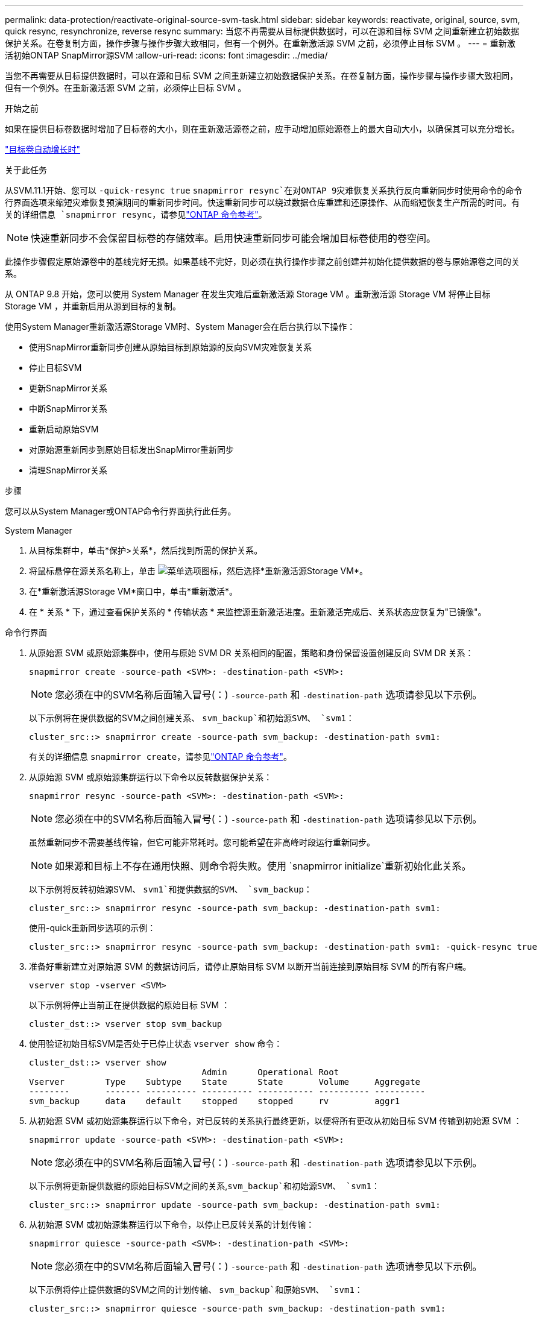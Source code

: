 ---
permalink: data-protection/reactivate-original-source-svm-task.html 
sidebar: sidebar 
keywords: reactivate, original, source, svm, quick resync, resynchronize, reverse resync 
summary: 当您不再需要从目标提供数据时，可以在源和目标 SVM 之间重新建立初始数据保护关系。在卷复制方面，操作步骤与操作步骤大致相同，但有一个例外。在重新激活源 SVM 之前，必须停止目标 SVM 。 
---
= 重新激活初始ONTAP SnapMirror源SVM
:allow-uri-read: 
:icons: font
:imagesdir: ../media/


[role="lead"]
当您不再需要从目标提供数据时，可以在源和目标 SVM 之间重新建立初始数据保护关系。在卷复制方面，操作步骤与操作步骤大致相同，但有一个例外。在重新激活源 SVM 之前，必须停止目标 SVM 。

.开始之前
如果在提供目标卷数据时增加了目标卷的大小，则在重新激活源卷之前，应手动增加原始源卷上的最大自动大小，以确保其可以充分增长。

link:destination-volume-grows-automatically-concept.html["目标卷自动增长时"]

.关于此任务
从SVM.11.1开始、您可以 `-quick-resync true` `snapmirror resync`在对ONTAP 9灾难恢复关系执行反向重新同步时使用命令的命令行界面选项来缩短灾难恢复预演期间的重新同步时间。快速重新同步可以绕过数据仓库重建和还原操作、从而缩短恢复生产所需的时间。有关的详细信息 `snapmirror resync`，请参见link:https://docs.netapp.com/us-en/ontap-cli/snapmirror-resync.html["ONTAP 命令参考"^]。


NOTE: 快速重新同步不会保留目标卷的存储效率。启用快速重新同步可能会增加目标卷使用的卷空间。

此操作步骤假定原始源卷中的基线完好无损。如果基线不完好，则必须在执行操作步骤之前创建并初始化提供数据的卷与原始源卷之间的关系。

从 ONTAP 9.8 开始，您可以使用 System Manager 在发生灾难后重新激活源 Storage VM 。重新激活源 Storage VM 将停止目标 Storage VM ，并重新启用从源到目标的复制。

使用System Manager重新激活源Storage VM时、System Manager会在后台执行以下操作：

* 使用SnapMirror重新同步创建从原始目标到原始源的反向SVM灾难恢复关系
* 停止目标SVM
* 更新SnapMirror关系
* 中断SnapMirror关系
* 重新启动原始SVM
* 对原始源重新同步到原始目标发出SnapMirror重新同步
* 清理SnapMirror关系


.步骤
您可以从System Manager或ONTAP命令行界面执行此任务。

[role="tabbed-block"]
====
--
.System Manager
. 从目标集群中，单击*保护>关系*，然后找到所需的保护关系。
. 将鼠标悬停在源关系名称上，单击 image:icon_kabob.gif["菜单选项图标"]，然后选择*重新激活源Storage VM*。
. 在*重新激活源Storage VM*窗口中，单击*重新激活*。
. 在 * 关系 * 下，通过查看保护关系的 * 传输状态 * 来监控源重新激活进度。重新激活完成后、关系状态应恢复为"已镜像"。


--
.命令行界面
--
. 从原始源 SVM 或原始源集群中，使用与原始 SVM DR 关系相同的配置，策略和身份保留设置创建反向 SVM DR 关系：
+
[source, cli]
----
snapmirror create -source-path <SVM>: -destination-path <SVM>:
----
+

NOTE: 您必须在中的SVM名称后面输入冒号(：) `-source-path` 和 `-destination-path` 选项请参见以下示例。

+
以下示例将在提供数据的SVM之间创建关系、 `svm_backup`和初始源SVM、 `svm1`：

+
[listing]
----
cluster_src::> snapmirror create -source-path svm_backup: -destination-path svm1:
----
+
有关的详细信息 `snapmirror create`，请参见link:https://docs.netapp.com/us-en/ontap-cli/snapmirror-create.html["ONTAP 命令参考"^]。

. 从原始源 SVM 或原始源集群运行以下命令以反转数据保护关系：
+
[source, cli]
----
snapmirror resync -source-path <SVM>: -destination-path <SVM>:
----
+

NOTE: 您必须在中的SVM名称后面输入冒号(：) `-source-path` 和 `-destination-path` 选项请参见以下示例。

+
虽然重新同步不需要基线传输，但它可能非常耗时。您可能希望在非高峰时段运行重新同步。

+

NOTE: 如果源和目标上不存在通用快照、则命令将失败。使用 `snapmirror initialize`重新初始化此关系。

+
以下示例将反转初始源SVM、 `svm1`和提供数据的SVM、 `svm_backup`：

+
[listing]
----
cluster_src::> snapmirror resync -source-path svm_backup: -destination-path svm1:
----
+
使用-quick重新同步选项的示例：

+
[listing]
----
cluster_src::> snapmirror resync -source-path svm_backup: -destination-path svm1: -quick-resync true
----
. 准备好重新建立对原始源 SVM 的数据访问后，请停止原始目标 SVM 以断开当前连接到原始目标 SVM 的所有客户端。
+
[source, cli]
----
vserver stop -vserver <SVM>
----
+
以下示例将停止当前正在提供数据的原始目标 SVM ：

+
[listing]
----
cluster_dst::> vserver stop svm_backup
----
. 使用验证初始目标SVM是否处于已停止状态 `vserver show` 命令：
+
[listing]
----
cluster_dst::> vserver show
                                  Admin      Operational Root
Vserver        Type    Subtype    State      State       Volume     Aggregate
--------       ------- ---------- ---------- ----------- ---------- ----------
svm_backup     data    default    stopped    stopped     rv         aggr1
----
. 从初始源 SVM 或初始源集群运行以下命令，对已反转的关系执行最终更新，以便将所有更改从初始目标 SVM 传输到初始源 SVM ：
+
[source, cli]
----
snapmirror update -source-path <SVM>: -destination-path <SVM>:
----
+

NOTE: 您必须在中的SVM名称后面输入冒号(：) `-source-path` 和 `-destination-path` 选项请参见以下示例。

+
以下示例将更新提供数据的原始目标SVM之间的关系,`svm_backup`和初始源SVM、 `svm1`：

+
[listing]
----
cluster_src::> snapmirror update -source-path svm_backup: -destination-path svm1:
----
. 从初始源 SVM 或初始源集群运行以下命令，以停止已反转关系的计划传输：
+
[source, cli]
----
snapmirror quiesce -source-path <SVM>: -destination-path <SVM>:
----
+

NOTE: 您必须在中的SVM名称后面输入冒号(：) `-source-path` 和 `-destination-path` 选项请参见以下示例。

+
以下示例将停止提供数据的SVM之间的计划传输、 `svm_backup`和原始SVM、 `svm1`：

+
[listing]
----
cluster_src::> snapmirror quiesce -source-path svm_backup: -destination-path svm1:
----
. 当最终更新完成且关系状态指示 " 已暂停 " 时，从原始源 SVM 或原始源集群运行以下命令以中断已反转的关系：
+
[source, cli]
----
snapmirror break -source-path <SVM>: -destination-path <SVM>:
----
+

NOTE: 您必须在中的SVM名称后面输入冒号(：) `-source-path` 和 `-destination-path` 选项请参见以下示例。

+
以下示例将中断您提供数据的原始目标SVM之间的关系： `svm_backup`和初始源SVM、 `svm1`：

+
[listing]
----
cluster_src::> snapmirror break -source-path svm_backup: -destination-path svm1:
----
+
有关的详细信息 `snapmirror break`，请参见link:https://docs.netapp.com/us-en/ontap-cli/snapmirror-break.html["ONTAP 命令参考"^]。

. 如果原始源 SVM 先前已停止，请从原始源集群启动原始源 SVM ：
+
[source, cli]
----
vserver start -vserver <SVM>
----
+
以下示例将启动初始源 SVM ：

+
[listing]
----
cluster_src::> vserver start svm1
----
. 从初始目标 SVM 或初始目标集群重新建立初始数据保护关系：
+
[source, cli]
----
snapmirror resync -source-path <SVM>: -destination-path <SVM>:
----
+

NOTE: 您必须在中的SVM名称后面输入冒号(：) `-source-path` 和 `-destination-path` 选项请参见以下示例。

+
以下示例将在初始源SVM、 `svm1`和初始目标SVM、 `svm_backup`：

+
[listing]
----
cluster_dst::> snapmirror resync -source-path svm1: -destination-path svm_backup:
----
. 从原始源 SVM 或原始源集群运行以下命令，以删除已反转的数据保护关系：
+
[source, cli]
----
snapmirror delete -source-path <SVM>: -destination-path <SVM>:
----
+

NOTE: 您必须在中的SVM名称后面输入冒号(：) `-source-path` 和 `-destination-path` 选项请参见以下示例。

+
以下示例将删除初始目标SVM、 `svm_backup`和初始源SVM、 `svm1`：

+
[listing]
----
cluster_src::> snapmirror delete -source-path svm_backup: -destination-path svm1:
----
. 从原始目标 SVM 或原始目标集群释放反转的数据保护关系：
+
[source, cli]
----
snapmirror release -source-path <SVM>: -destination-path <SVM>:
----
+

NOTE: 您必须在中的SVM名称后面输入冒号(：) `-source-path` 和 `-destination-path` 选项请参见以下示例。

+
以下示例将释放初始目标SVM svm_backup和初始源SVM之间的已反转关系、 `svm1`

+
[listing]
----
cluster_dst::> snapmirror release -source-path svm_backup: -destination-path svm1:
----


.完成后
使用 `snapmirror show` 命令以验证是否已创建SnapMirror关系。

有关的详细信息 `snapmirror show`，请参见link:https://docs.netapp.com/us-en/ontap-cli/snapmirror-show.html["ONTAP 命令参考"^]。

--
====
.相关信息
* link:https://docs.netapp.com/us-en/ontap-cli/snapmirror-create.html["SnapMirror 创建"^]
* link:https://docs.netapp.com/us-en/ontap-cli/snapmirror-delete.html["SnapMirror删除"^]
* link:https://docs.netapp.com/us-en/ontap-cli/snapmirror-initialize.html["SnapMirror 初始化"^]
* link:https://docs.netapp.com/us-en/ontap-cli/snapmirror-quiesce.html["SnapMirror 静默"^]
* link:https://docs.netapp.com/us-en/ontap-cli/snapmirror-release.html["SnapMirror 发布"^]


